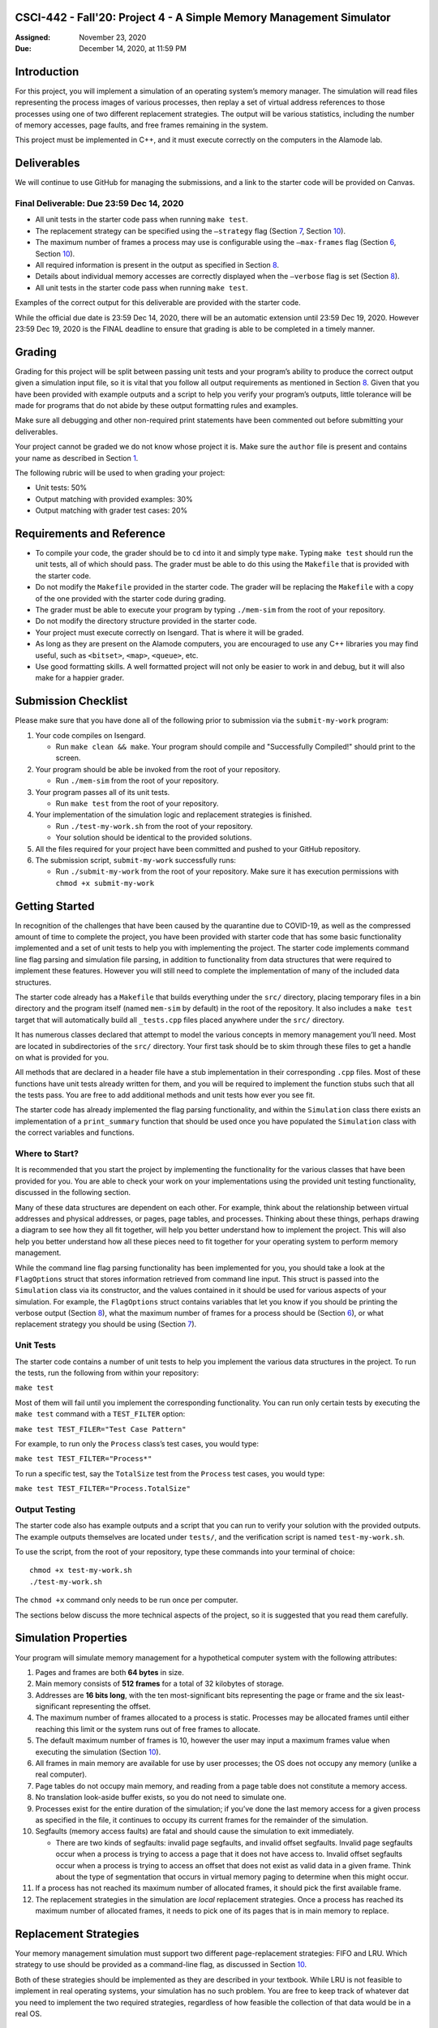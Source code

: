 CSCI-442 - Fall'20: Project 4 - A Simple Memory Management Simulator
==============================================

:Assigned: November 23, 2020
:Due: December 14, 2020, at 11:59 PM

Introduction
============

For this project, you will implement a simulation of an operating
system’s memory manager. The simulation will read files representing the
process images of various processes, then replay a set of virtual
address references to those processes using one of two different
replacement strategies. The output will be various statistics, including
the number of memory accesses, page faults, and free frames remaining in
the system.

This project must be implemented in C++, and it must execute correctly
on the computers in the Alamode lab.

.. _sec:deliverables:

Deliverables
============

We will continue to use GitHub for managing the submissions, and a link
to the starter code will be provided on Canvas.

Final Deliverable: Due 23:59 Dec 14, 2020
----------------------------------------

-  All unit tests in the starter code pass when running ``make test``.

-  The replacement strategy can be specified using the ``–strategy``
   flag (Section `7 <#sec:replacement_strats>`__, Section
   `10 <#sec:flags>`__).

-  The maximum number of frames a process may use is configurable using
   the ``–max-frames`` flag (Section `6 <#sec:sim_props>`__, Section
   `10 <#sec:flags>`__).

-  All required information is present in the output as specified in
   Section `8 <#sec:output>`__.

-  Details about individual memory accesses are correctly displayed when
   the ``–verbose`` flag is set (Section `8 <#sec:output>`__).

-  All unit tests in the starter code pass when running ``make test``.

Examples of the correct output for this deliverable are provided with
the starter code.

While the official due date is 23:59 Dec 14, 2020, there will be an
automatic extension until 23:59 Dec 19, 2020. However 23:59 Dec 19, 2020
is the FINAL deadline to ensure that grading is able to be completed in
a timely manner.

Grading
=======

Grading for this project will be split between passing unit tests and
your program’s ability to produce the correct output given a simulation
input file, so it is vital that you follow all output requirements as
mentioned in Section `8 <#sec:output>`__. Given that you have been
provided with example outputs and a script to help you verify your
program’s outputs, little tolerance will be made for programs that do
not abide by these output formatting rules and examples.

Make sure all debugging and other non-required print statements have
been commented out before submitting your deliverables.

Your project cannot be graded we do not know whose project it is. Make
sure the ``author`` file is present and contains your name as described
in Section `1 <#sec:deliverables>`__.

The following rubric will be used to when grading your project:

-  Unit tests: 50%

-  Output matching with provided examples: 30%

-  Output matching with grader test cases: 20%

.. _sec:req_refs:

Requirements and Reference
==========================

-  To compile your code, the grader should be to ``cd`` into it and
   simply type ``make``. Typing ``make test`` should run the unit tests,
   all of which should pass. The grader must be able to do this using
   the ``Makefile`` that is provided with the starter code.

-  Do not modify the ``Makefile`` provided in the starter code. The
   grader will be replacing the ``Makefile`` with a copy of the one
   provided with the starter code during grading.

-  The grader must be able to execute your program by typing
   ``./mem-sim`` from the root of your repository.

-  Do not modify the directory structure provided in the starter code.

-  Your project must execute correctly on Isengard. That is
   where it will be graded.

-  As long as they are present on the Alamode computers, you are
   encouraged to use any C++ libraries you may find useful, such as
   ``<bitset>``, ``<map>``, ``<queue>``, etc.

-  Use good formatting skills. A well formatted project will not only be
   easier to work in and debug, but it will also make for a happier
   grader.

Submission Checklist
====================

Please make sure that you have done all of the following prior to
submission via the ``submit-my-work`` program:

#. Your code compiles on Isengard.

   -  Run ``make clean && make``. Your program should compile and
      "Successfully Compiled!" should print to the screen.

#. Your program should be able be invoked from the root of your
   repository.

   -  Run ``./mem-sim`` from the root of your repository.

#. Your program passes all of its unit tests.

   -  Run ``make test`` from the root of your repository.

#. Your implementation of the simulation logic and replacement
   strategies is finished.

   -  Run ``./test-my-work.sh`` from the root of your repository.

   -  Your solution should be identical to the provided solutions.

#. All the files required for your project have been committed and
   pushed to your GitHub repository.

#. The submission script, ``submit-my-work`` successfully runs:

   -  Run ``./submit-my-work`` from the root of your repository. Make
      sure it has execution permissions with ``chmod +x submit-my-work``

Getting Started
===============

In recognition of the challenges that have been caused by the quarantine
due to COVID-19, as well as the compressed amount of time to complete
the project, you have been provided with starter code that has some
basic functionality implemented and a set of unit tests to help you with
implementing the project. The starter code implements command line flag
parsing and simulation file parsing, in addition to functionality from
data structures that were required to implement these features. However
you will still need to complete the implementation of many of the
included data structures.

The starter code already has a ``Makefile`` that builds everything under
the ``src/`` directory, placing temporary files in a bin directory and
the program itself (named ``mem-sim`` by default) in the root of the
repository. It also includes a ``make test`` target that will
automatically build all ``_tests.cpp`` files placed anywhere under the
``src/`` directory.

It has numerous classes declared that attempt to model the various
concepts in memory management you’ll need. Most are located in
subdirectories of the ``src/`` directory. Your first task should be to
skim through these files to get a handle on what is provided for you.

All methods that are declared in a header file have a stub
implementation in their corresponding ``.cpp`` files. Most of these
functions have unit tests already written for them, and you will be
required to implement the function stubs such that all the tests pass.
You are free to add additional methods and unit tests how ever you see
fit.

The starter code has already implemented the flag parsing functionality,
and within the ``Simulation`` class there exists an implementation of a
``print_summary`` function that should be used once you have populated
the ``Simulation`` class with the correct variables and functions.

Where to Start?
---------------

It is recommended that you start the project by implementing the
functionality for the various classes that have been provided for you.
You are able to check your work on your implementations using the
provided unit testing functionality, discussed in the following section.

Many of these data structures are dependent on each other. For example,
think about the relationship between virtual addresses and physical
addresses, or pages, page tables, and processes. Thinking about these
things, perhaps drawing a diagram to see how they all fit together, will
help you better understand how to implement the project. This will also
help you better understand how all these pieces need to fit together for
your operating system to perform memory management.

While the command line flag parsing functionality has been implemented
for you, you should take a look at the ``FlagOptions`` struct that
stores information retrieved from command line input. This struct is
passed into the ``Simulation`` class via its constructor, and the values
contained in it should be used for various aspects of your simulation.
For example, the ``FlagOptions`` struct contains variables that let you
know if you should be printing the verbose output (Section
`8 <#sec:output>`__), what the maximum number of frames for a process
should be (Section `6 <#sec:sim_props>`__), or what replacement strategy
you should be using (Section `7 <#sec:replacement_strats>`__).

Unit Tests
----------

The starter code contains a number of unit tests to help you implement
the various data structures in the project. To run the tests, run the
following from within your repository:

``make test``

Most of them will fail until you implement the corresponding
functionality. You can run only certain tests by executing the
``make test`` command with a ``TEST_FILTER`` option:

``make test TEST_FILER="Test Case Pattern"``

For example, to run only the ``Process`` class’s test cases, you would
type:

``make test TEST_FILTER="Process*"``

To run a specific test, say the ``TotalSize`` test from the ``Process``
test cases, you would type:

``make test TEST_FILTER="Process.TotalSize"``

Output Testing
--------------

The starter code also has example outputs and a script that you can run
to verify your solution with the provided outputs. The example outputs
themselves are located under ``tests/``, and the verification script is
named ``test-my-work.sh``.

To use the script, from the root of your repository, type these commands
into your terminal of choice:

::

   chmod +x test-my-work.sh
   ./test-my-work.sh

The ``chmod +x`` command only needs to be run once per computer.

The sections below discuss the more technical aspects of the project, so
it is suggested that you read them carefully.

.. _sec:sim_props:

Simulation Properties
=====================

Your program will simulate memory management for a hypothetical computer
system with the following attributes:

#. Pages and frames are both **64 bytes** in size.

#. Main memory consists of **512 frames** for a total of 32 kilobytes of
   storage.

#. Addresses are **16 bits long**, with the ten most-significant bits
   representing the page or frame and the six least-significant
   representing the offset.

#. The maximum number of frames allocated to a process is static.
   Processes may be allocated frames until either reaching this limit or
   the system runs out of free frames to allocate.

#. The default maximum number of frames is 10, however the user may
   input a maximum frames value when executing the simulation (Section
   `10 <#sec:flags>`__).

#. All frames in main memory are available for use by user processes;
   the OS does not occupy any memory (unlike a real computer).

#. Page tables do not occupy main memory, and reading from a page table
   does not constitute a memory access.

#. No translation look-aside buffer exists, so you do not need to
   simulate one.

#. Processes exist for the entire duration of the simulation; if you’ve
   done the last memory access for a given process as specified in the
   file, it continues to occupy its current frames for the remainder of
   the simulation.

#. Segfaults (memory access faults) are fatal and should cause the
   simulation to exit immediately.

   -  There are two kinds of segfaults: invalid page segfaults, and
      invalid offset segfaults. Invalid page segfaults occur when a
      process is trying to access a page that it does not have access
      to. Invalid offset segfaults occur when a process is trying to
      access an offset that does not exist as valid data in a given
      frame. Think about the type of segmentation that occurs in virtual
      memory paging to determine when this might occur.

#. If a process has not reached its maximum number of allocated frames,
   it should pick the first available frame.

#. The replacement strategies in the simulation are *local* replacement
   strategies. Once a process has reached its maximum number of
   allocated frames, it needs to pick one of its pages that is in main
   memory to replace.

.. _sec:replacement_strats:

Replacement Strategies
======================

Your memory management simulation must support two different
page-replacement strategies: FIFO and LRU. Which strategy to use should
be provided as a command-line flag, as discussed in Section
`10 <#sec:flags>`__.

Both of these strategies should be implemented as they are described in
your textbook. While LRU is not feasible to implement in real operating
systems, your simulation has no such problem. You are free to keep track
of whatever dat you need to implement the two required strategies,
regardless of how feasible the collection of that data would be in a
real OS.

.. _sec:output:

Required Output
===============

Examples of all outputs can be found within the starter code under
``tests/``.

You Need to Implement
---------------------

``–verbose``
~~~~~~~~~~~~

If ``–verbose`` or ``-v`` is specified, your simulation must output
information about each memory reference. The required information is as
follows:

-  The ID of the process making the memory reference.

-  The virtual address being accessed.

-  Whether the memory access resulted in a page fault or not.

-  The physical address corresponding to the virtual address.

-  The process’ current resident set size (RSS).

Here is an example of what this should look like for one memory
reference:

::

   PID 10 @ 0000010011101111 [page: 19; offset: 47]
       -> PAGE FAULT
       -> physical address 0000000000101111 [frame: 0; offset: 47]
       -> RSS: 1     

It is recommended that you take advantage of the ``<<`` operator
overloads written for the virtual and physical address classes when
printing this information.

Implemented For You
-------------------

This section is provided for your reference. All the logging and output
functionality in this section has been written for you.

Unless the ``–csv`` or ``-c`` flag is input, your program should always
output this information to the screen:

-  The total number of memory accesses.

-  The total number of page faults.

-  The number of free frames remaining.

-  For each process:

   -  Total number of memory accesses.

   -  Total number of page faults.

   -  The percent of memory accesses that caused a page fault.

   -  The resident set size of the process at the end of the simulation.

Here is an example of how this should look:

::

   Process  10:  ACCESSES: 30     FAULTS: 19     FAULT RATE: 63.33    RSS: 10    
   Process  42:  ACCESSES: 31     FAULTS: 29     FAULT RATE: 93.55    RSS: 10    
   Process  99:  ACCESSES: 53     FAULTS: 53     FAULT RATE: 100.00   RSS: 10    

   Total memory accesses:             114
   Total page faults:                 101
   Free frames remaining:             482

``–csv``
~~~~~~~~

If ``–csv`` or ``-c`` is specified, your simulation must output the same
information as mentioned above, but in the format shown below:

::

   10,30,19,63.33,10
   42,31,29,93.55,10
   99,53,53,100.00,10
   114,,,,
   101,,,,
   482,,,,

**When the ``–csv`` flag is provided, your program should not print
anything else, even if the ``–verbose`` flag is also provided in the
command line. (This is taken care of for you within the provided flag
parsing functionality.)**

Simulation File Format
======================

This section is provided as a reference. All the file input parsing has
been written for you.

The simulation file specifies both the set of processes that are
currently active in the system and the sequence of virtual addresses
that should be accessed. Its format is as follows:

.. code:: default

   num processes
   process_id process_file         // The process ID and corresponding process image file
   process_id process_file         // The process ID and corresponding process image file

   process_id virtual_address      // PID of process and the address being accessed
   process_id virtual_address      // PID of process and the address being accessed
   process_id virtual_address      // PID of process and the address being accessed
   process_id virtual_address      // PID of process and the address being accessed
   ...                             // Keep reading until EOF

Here is an example. Note that the comments won’t be in the actual files.

.. code:: default

   2                       // 2 processes active in the system
   10 process 1.txt        // Process with PID 10 and file containing its process image
   42 process 2.txt        // Process with PID 42 and file containing its process image

   10 0010000110011001     // Process 10 accesses address 0010000110011001
   10 0010000110011010     // Process 10 accesses address 0010000110011010
   10 0010000110011011     // Process 10 accesses address 0010000110011011
   42 0110000110011001     // Process 42 accesses address 0110000110011001
   42 0100000110011010     // Process 42 accesses address 0100000110011010
   10 0010000110011001     // Process 10 accesses address 0010000110011001
   ...                     // Keep reading until EOF

The first line specifies the number of processes active in the system.
You can use this value to control how many subsequent values you
interpret as processes.

Each process has both a process ID and a file that contains the data
that should be used as its process image. The file should be assumed to
be in binary format, though you can read each byte into a ``char``
array. The "process file" field is the filename of the process image. It
is a filename that points to the location of the process image relative
to the location of the ``mem-sim`` binary file that you run using
``./mem-sim``.

The starter code contains an example simulation file, as well as a few
dummy process images under the ``inputs/`` directory.

.. _sec:flags:

Command-Line Flags
==================

This section is provided as a reference. All the command line input
parsing has been written for you.

Your program must support invocation in the format specified below,
including the following command-line flags:

::

   ./mem-sim [flags] simulation_file.txt

   -v, --verbose
       Output information about every memory access.

   -s, --strategy <FIFO | LRU>
       The replacement strategy to use. One of FIFO or LRU.

   -f, --max-frames [positive integer]
       The maximum number of frames a process may be allocated.
       
   -i, --file-verbose,
       Print process size and virtual addresses when reading in file.
       
   -h --help
       Display a help message about these flags and exit

``-c, –csv``
------------

The output required for the ``–csv`` flag is described in Section
`8 <#sec:output>`__.

``-v, –verbose``
----------------

The output required for the ``–verbose`` flag is described in Section
`8 <#sec:output>`__.

``-s, –strategy <FIFO | LRU>``
------------------------------

This flag determines the replacement strategy that your simulation must
use when either a process has been allocated the maximum number of
frames (determined by ``–max-frames``) or the system has no free frames
available. A strategy must be supplied when using this flag. If this
flag is not provided, your program should default to using FIFO.

``-f, –max-frames <positive integer>``
--------------------------------------

This flag requires a positive integer argument and specifies the maximum
number of frames that can be allocated to a single process, assuming the
system still has free frames available. If a process already has this
number of frames, or the system has no more free frames to spare, you
must replace one of the process’ other pages using the replacement
strategy specified by ``–strategy`` to bring in a new page. If the flag
is not provided, it should default to 10.

``-h, –help``
-------------

The ``–help`` flag must cause your program to print out instruction for
how to run your program and the flags it accepts and then
**immediately** exit.


Collaboration Policy
==================

This is an **individual project**.  All code you submit should be
written by yourself.  You should not share your code with others.

Please see the syllabus for the full collaboration policy.

.. warning::

   **Plagarism will be punished harshly!**

Access to Isengard
==================

We have changed the standard grading environment from the ALAMODE lab
to Isengard with this project, as the functionality of the ALAMODE
machines has been deteriorating this semester [#]_.

Remote access to Isengard is quite similar to ALAMODE, but the
hostname is ``isengard.mines.edu``.

For example, to ``ssh`` into the machine with your campus MultiPass
login, use this command::

  $ ssh username@isengard.mines.edu

Note: you need to be on the campus network or VPN for this to work.
If you are working from home, use either the VPN or hop thru
``imagine.mines.edu`` first.

.. [#] Standard editors like Emacs and Vim have stopped functioning,
   and we've even noticed compiler issues on some machines.  We
   presume CCIT is struggling to maintain these machines with limited
   lab access due to COVID.
